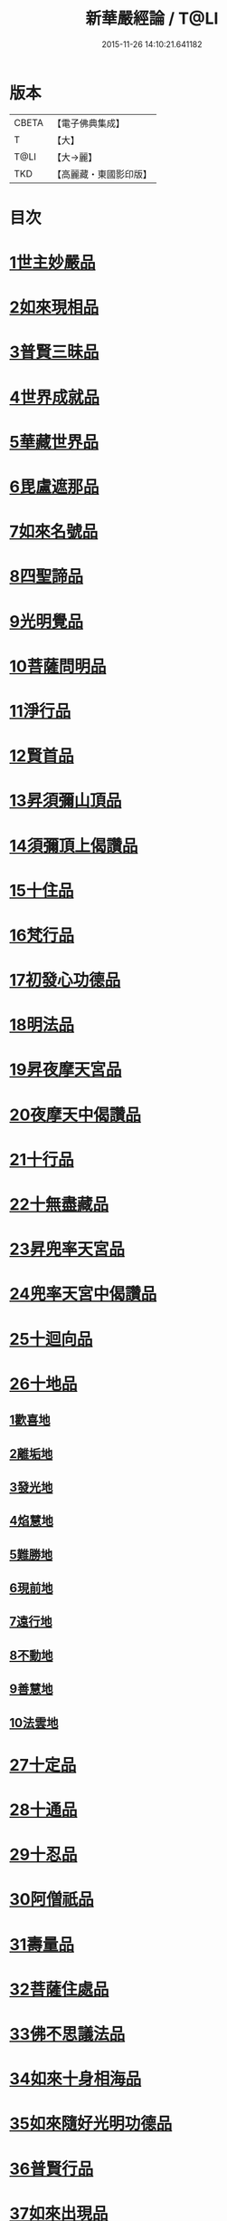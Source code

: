 #+TITLE: 新華嚴經論 / T@LI
#+DATE: 2015-11-26 14:10:21.641182
* 版本
 |     CBETA|【電子佛典集成】|
 |         T|【大】     |
 |      T@LI|【大→麗】   |
 |       TKD|【高麗藏・東國影印版】|

* 目次
* [[file:KR6e0022_009.txt::0774b26][1世主妙嚴品]]
* [[file:KR6e0022_012.txt::0797a7][2如來現相品]]
* [[file:KR6e0022_012.txt::0799c24][3普賢三昧品]]
* [[file:KR6e0022_013.txt::0801a22][4世界成就品]]
* [[file:KR6e0022_013.txt::0802b19][5華藏世界品]]
* [[file:KR6e0022_013.txt::0806a25][6毘盧遮那品]]
* [[file:KR6e0022_014.txt::014-0808a10][7如來名號品]]
* [[file:KR6e0022_015.txt::0817c5][8四聖諦品]]
* [[file:KR6e0022_015.txt::0818b4][9光明覺品]]
* [[file:KR6e0022_015.txt::0820a1][10菩薩問明品]]
* [[file:KR6e0022_016.txt::0823b29][11淨行品]]
* [[file:KR6e0022_016.txt::0824c16][12賢首品]]
* [[file:KR6e0022_016.txt::0826c6][13昇須彌山頂品]]
* [[file:KR6e0022_016.txt::0828b24][14須彌頂上偈讚品]]
* [[file:KR6e0022_017.txt::0831c18][15十住品]]
* [[file:KR6e0022_017.txt::0835b18][16梵行品]]
* [[file:KR6e0022_017.txt::0836a19][17初發心功德品]]
* [[file:KR6e0022_018.txt::0839a21][18明法品]]
* [[file:KR6e0022_018.txt::0842a26][19昇夜摩天宮品]]
* [[file:KR6e0022_018.txt::0843b11][20夜摩天中偈讚品]]
* [[file:KR6e0022_019.txt::019-0845b9][21十行品]]
* [[file:KR6e0022_019.txt::0847b9][22十無盡藏品]]
* [[file:KR6e0022_019.txt::0848b23][23昇兜率天宮品]]
* [[file:KR6e0022_020.txt::0854b20][24兜率天宮中偈讚品]]
* [[file:KR6e0022_020.txt::0856c5][25十迴向品]]
* [[file:KR6e0022_022.txt::0869c14][26十地品]]
** [[file:KR6e0022_022.txt::0869c14][1歡喜地]]
** [[file:KR6e0022_024.txt::0886b5][2離垢地]]
** [[file:KR6e0022_024.txt::0889a2][3發光地]]
** [[file:KR6e0022_025.txt::0890c7][4焰慧地]]
** [[file:KR6e0022_025.txt::0893c8][5難勝地]]
** [[file:KR6e0022_025.txt::0895b25][6現前地]]
** [[file:KR6e0022_026.txt::0899c6][7遠行地]]
** [[file:KR6e0022_027.txt::027-0904b28][8不動地]]
** [[file:KR6e0022_027.txt::0908b10][9善慧地]]
** [[file:KR6e0022_028.txt::0913b8][10法雲地]]
* [[file:KR6e0022_029.txt::0920c28][27十定品]]
* [[file:KR6e0022_030.txt::0929a29][28十通品]]
* [[file:KR6e0022_030.txt::0929c11][29十忍品]]
* [[file:KR6e0022_030.txt::0930b5][30阿僧祇品]]
* [[file:KR6e0022_030.txt::0931a17][31壽量品]]
* [[file:KR6e0022_030.txt::0931b2][32菩薩住處品]]
* [[file:KR6e0022_030.txt::0931c19][33佛不思議法品]]
* [[file:KR6e0022_031.txt::031-0932c11][34如來十身相海品]]
* [[file:KR6e0022_031.txt::0933c3][35如來隨好光明功德品]]
* [[file:KR6e0022_031.txt::0936a29][36普賢行品]]
* [[file:KR6e0022_031.txt::0938a7][37如來出現品]]
* [[file:KR6e0022_032.txt::0941c19][38離世間品]]
* [[file:KR6e0022_032.txt::0943b20][39入法界品]]
* 卷
** [[file:KR6e0022_001.txt][新華嚴經論 1]]
** [[file:KR6e0022_002.txt][新華嚴經論 2]]
** [[file:KR6e0022_003.txt][新華嚴經論 3]]
** [[file:KR6e0022_004.txt][新華嚴經論 4]]
** [[file:KR6e0022_005.txt][新華嚴經論 5]]
** [[file:KR6e0022_006.txt][新華嚴經論 6]]
** [[file:KR6e0022_007.txt][新華嚴經論 7]]
** [[file:KR6e0022_008.txt][新華嚴經論 8]]
** [[file:KR6e0022_009.txt][新華嚴經論 9]]
** [[file:KR6e0022_010.txt][新華嚴經論 10]]
** [[file:KR6e0022_011.txt][新華嚴經論 11]]
** [[file:KR6e0022_012.txt][新華嚴經論 12]]
** [[file:KR6e0022_013.txt][新華嚴經論 13]]
** [[file:KR6e0022_014.txt][新華嚴經論 14]]
** [[file:KR6e0022_015.txt][新華嚴經論 15]]
** [[file:KR6e0022_016.txt][新華嚴經論 16]]
** [[file:KR6e0022_017.txt][新華嚴經論 17]]
** [[file:KR6e0022_018.txt][新華嚴經論 18]]
** [[file:KR6e0022_019.txt][新華嚴經論 19]]
** [[file:KR6e0022_020.txt][新華嚴經論 20]]
** [[file:KR6e0022_021.txt][新華嚴經論 21]]
** [[file:KR6e0022_022.txt][新華嚴經論 22]]
** [[file:KR6e0022_023.txt][新華嚴經論 23]]
** [[file:KR6e0022_024.txt][新華嚴經論 24]]
** [[file:KR6e0022_025.txt][新華嚴經論 25]]
** [[file:KR6e0022_026.txt][新華嚴經論 26]]
** [[file:KR6e0022_027.txt][新華嚴經論 27]]
** [[file:KR6e0022_028.txt][新華嚴經論 28]]
** [[file:KR6e0022_029.txt][新華嚴經論 29]]
** [[file:KR6e0022_030.txt][新華嚴經論 30]]
** [[file:KR6e0022_031.txt][新華嚴經論 31]]
** [[file:KR6e0022_032.txt][新華嚴經論 32]]
** [[file:KR6e0022_033.txt][新華嚴經論 33]]
** [[file:KR6e0022_034.txt][新華嚴經論 34]]
** [[file:KR6e0022_035.txt][新華嚴經論 35]]
** [[file:KR6e0022_036.txt][新華嚴經論 36]]
** [[file:KR6e0022_037.txt][新華嚴經論 37]]
** [[file:KR6e0022_038.txt][新華嚴經論 38]]
** [[file:KR6e0022_039.txt][新華嚴經論 39]]
** [[file:KR6e0022_040.txt][新華嚴經論 40]]
